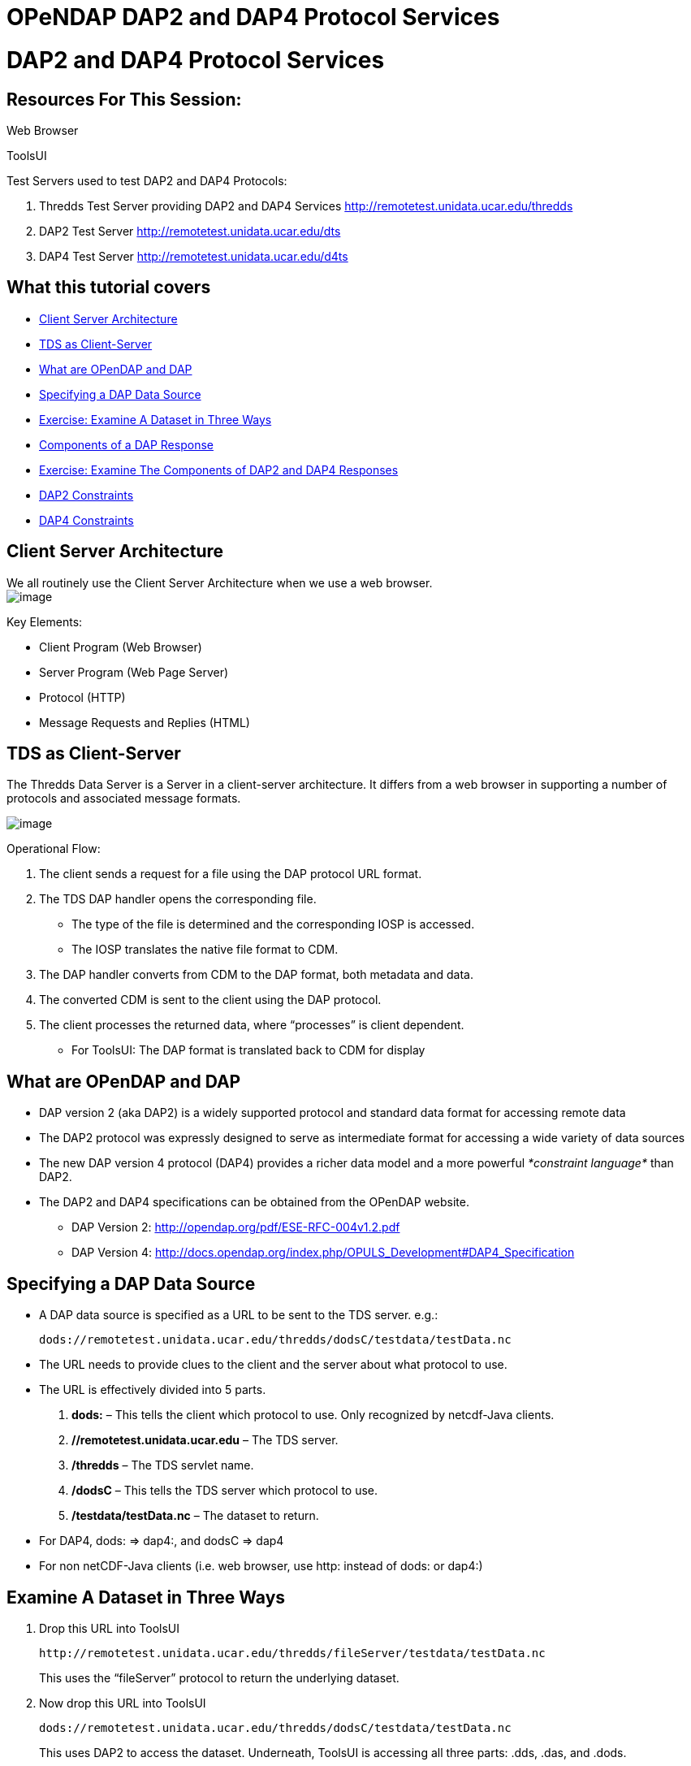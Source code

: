 :source-highlighter: coderay
[[threddsDocs]]


OPeNDAP DAP2 and DAP4 Protocol Services
=======================================

= DAP2 and DAP4 Protocol Services

== Resources For This Session:

Web Browser

ToolsUI

Test Servers used to test DAP2 and DAP4 Protocols:

1.  Thredds Test Server providing DAP2 and DAP4 Services
http://remotetest.unidata.ucar.edu/thredds
2.  DAP2 Test Server http://remotetest.unidata.ucar.edu/dts
3.  DAP4 Test Server http://remotetest.unidata.ucar.edu/d4ts

== What this tutorial covers

* link:#ClientServer[Client Server Architecture]
* link:#TDSClientServer[TDS as Client-Server]
* link:#Opendap[What are OPenDAP and DAP]
* link:#URLS[Specifying a DAP Data Source]
* link:#Exercise1[Exercise: Examine A Dataset in Three Ways]
* link:#Response[Components of a DAP Response]
* link:#Exercise2[Exercise: Examine The Components of DAP2 and DAP4
Responses]
* link:#DAP2Constraints[DAP2 Constraints]
* link:#DAP4Constraints[DAP4 Constraints]

== Client Server Architecture

We all routinely use the Client Server Architecture when we use a web
browser. +
 image:images/WebBrowser.svg[image]

Key Elements:

* Client Program (Web Browser)
* Server Program (Web Page Server)
* Protocol (HTTP)
* Message Requests and Replies (HTML)

== TDS as Client-Server

The Thredds Data Server is a Server in a client-server architecture. It
differs from a web browser in supporting a number of protocols and
associated message formats.

image:images/TDS.svg[image]

Operational Flow:

1.  The client sends a request for a file using the DAP protocol URL
format.
2.  The TDS DAP handler opens the corresponding file.
* The type of the file is determined and the corresponding IOSP is
accessed.
* The IOSP translates the native file format to CDM.
3.  The DAP handler converts from CDM to the DAP format, both metadata
and data.
4.  The converted CDM is sent to the client using the DAP protocol.
5.  The client processes the returned data, where ``processes'' is
client dependent.
* For ToolsUI: The DAP format is translated back to CDM for display

== What are OPenDAP and DAP

* DAP version 2 (aka DAP2) is a widely supported protocol and standard
data format for accessing remote data
* The DAP2 protocol was expressly designed to serve as intermediate
format for accessing a wide variety of data sources
* The new DAP version 4 protocol (DAP4) provides a richer data model and
a more powerful _*constraint language*_ than DAP2.
* The DAP2 and DAP4 specifications can be obtained from the OPenDAP
website.
** DAP Version 2: http://opendap.org/pdf/ESE-RFC-004v1.2.pdf
** DAP Version 4:
http://docs.opendap.org/index.php/OPULS_Development#DAP4_Specification

== Specifying a DAP Data Source

* A DAP data source is specified as a URL to be sent to the TDS server.
e.g.:
+
---------------------------------------------------------------------
dods://remotetest.unidata.ucar.edu/thredds/dodsC/testdata/testData.nc
---------------------------------------------------------------------
* The URL needs to provide clues to the client and the server about what
protocol to use.
* The URL is effectively divided into 5 parts.
1.  *dods:* – This tells the client which protocol to use. Only
recognized by netcdf-Java clients.
2.  *//remotetest.unidata.ucar.edu* – The TDS server.
3.  */thredds* – The TDS servlet name.
4.  */dodsC* – This tells the TDS server which protocol to use.
5.  */testdata/testData.nc* – The dataset to return.
* For DAP4, dods: => dap4:, and dodsC => dap4
* For non netCDF-Java clients (i.e. web browser, use http: instead of
dods: or dap4:)

== Examine A Dataset in Three Ways

1.  Drop this URL into ToolsUI
+
--------------------------------------------------------------------------
http://remotetest.unidata.ucar.edu/thredds/fileServer/testdata/testData.nc
--------------------------------------------------------------------------
+
This uses the ``fileServer'' protocol to return the underlying dataset.
2.  Now drop this URL into ToolsUI
+
---------------------------------------------------------------------
dods://remotetest.unidata.ucar.edu/thredds/dodsC/testdata/testData.nc
---------------------------------------------------------------------
+
This uses DAP2 to access the dataset. Underneath, ToolsUI is accessing
all three parts: .dds, .das, and .dods.
3.  Notice that ToolsUI displays the same info either way. This is
because the conversion from CDM to DAP2 to CDM does not lose any
information. This is not true of other datasets. Compare:
+
------------------------------------------------------------------------
http://remotetest.unidata.ucar.edu/thredds/fileServer/testdods/in_grp.nc
dods://remotetest.unidata.ucar.edu/thredds/dodsC/testdods/in_grp.nc
------------------------------------------------------------------------
+
This fails because of the presence of groups, which DAP2 cannot handle
properly.

== Components of a DAP Response

* For DAP2, there are three core kinds of responses, providing different
information. Each kind can be obtained through a web browser using a
different extension(s). e.g.
+
-------------------------------------------------------------------------
http://remotetest.unidata.ucar.edu/thredds/dodsC/testdata/testData.nc.dds
-------------------------------------------------------------------------
1.  *.dds* – Return just the meta-data for the requested dataset; this
will be the result of translating the CDM to DAP2.
2.  *.das* – Return just the attributes of the requested dataset;
additional attributes may be added that are not in the original dataset.
3.  *.dods* – Return the metadata followed by the actual contents of the
dataset encoded in DAP2 format.
* DAP4 has different extensions.
1.  *.dmr* – Equivalent to .dds + .das.
2.  *.dap* – Equivalent to .dods
3.  *.dsr* – (New) Returns the ``dataset services'' that describes how
to access the dataset.
* DAP2 Actually has some additional extensions that are designed for
access specifically through a web browser.
1.  *.asc* – Return the .dods information in ascii format.
2.  *.html* – Provide a form for accessing subsets of a dataset.
* DAP4 Does the equivalent by adding additional extensions; e.g.
1.  *.dmr.txt* – Return the metadata information in textual format.
2.  *.dmr.xml* – Return the metadata information in xml format.

== Examine The Components of DAP2 and DAP4 Responses

1.  DAP2 – Drop each of these URLs into a Web Browser.
+
--------------------------------------------------------------------------
http://remotetest.unidata.ucar.edu/thredds/dodsC/testdata/testData.nc.dds
http://remotetest.unidata.ucar.edu/thredds/dodsC/testdata/testData.nc.das
http://remotetest.unidata.ucar.edu/thredds/dodsC/testdata/testData.nc.asc
http://remotetest.unidata.ucar.edu/thredds/dodsC/testdata/testData.nc.html
http://remotetest.unidata.ucar.edu/thredds/dodsC/testdata/testData.nc.dods
--------------------------------------------------------------------------
2.  DAP4 – Drop each of these URLs into a Web Browser.
+
+
----------------------------------------------------------------------------
http://remotetest.unidata.ucar.edu/thredds/dap4/testdata/testData.nc.dsr.xml
http://remotetest.unidata.ucar.edu/thredds/dap4/testdata/testData.nc.dmr.xml
http://remotetest.unidata.ucar.edu/thredds/dap4/testdata/testData.nc.dap
----------------------------------------------------------------------------
+
Note the use of .xml extension.

== DAP2 Constraints

DAP2 provides a _*constraint*_ notation for requesting parts of a
dataset. The constraint is contained in the query part of a URL

Request a single variable in of a dataset. (Note change of dataset)

------------------------------------------------------------------------------
http://remotetest.unidata.ucar.edu/thredds/dodsC/testdods/testgrid2.nc.asc?var
dods://remotetest.unidata.ucar.edu/thredds/dodsC/testdods/testgrid2.nc?var
------------------------------------------------------------------------------

Request a single value from each of two variables.

--------------------------------------------------------------------------------------------
http://remotetest.unidata.ucar.edu/thredds/dodsC/testdods/testgrid2.nc.asc?time[1],var[1][0]
dods://remotetest.unidata.ucar.edu/thredds/dodsC/testdods/testgrid2.nc?time[1],var[1][0]
--------------------------------------------------------------------------------------------

The forms of a _*slice*_ constraint are:

* [start-index:stride:last-index] (most general)
* [start-index:last-index] (stride == 1)
* [start-index] (last-index == start-index)

DAP2 also has a mechanism for accessing parts of __Sequences__, but this
is not covered here.

== DAP4 Constraints

* DAP4 has a constraint notation that is a superset of the DAP2
notation. The insertion into a URL looks somewhat different.
* Request a single value from a variable.
+
-----------------------------------------------------------------------------------------------
http://remotetest.unidata.ucar.edu/thredds/dap4/testdods/testgrid2.nc.dmr.xml?dap4.ce="time[1]"
dap4://remotetest.unidata.ucar.edu/thredds/dap4/testdods/testgrid2.nc?dap4.ce=time[1]
-----------------------------------------------------------------------------------------------
* The details can be found in the DAP4 specification.
